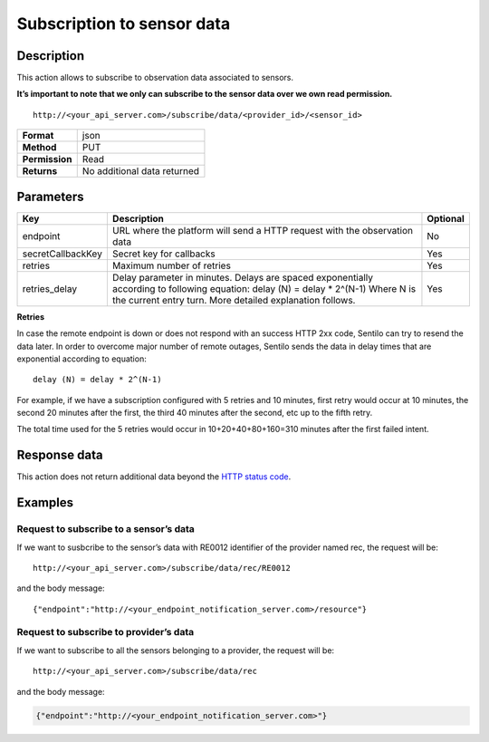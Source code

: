Subscription to sensor data
===========================

Description
-----------

This action allows to subscribe to observation data associated to
sensors.

**It’s important to note that we only can subscribe to the sensor data
over we own read permission.**

::

   http://<your_api_server.com>/subscribe/data/<provider_id>/<sensor_id>

+----------------+-----------------------------+
| **Format**     | json                        |
+----------------+-----------------------------+
| **Method**     | PUT                         |
+----------------+-----------------------------+
| **Permission** | Read                        |
+----------------+-----------------------------+
| **Returns**    | No additional data returned |
+----------------+-----------------------------+


Parameters
----------

+-----------------------+-----------------------+-----------------------+
| Key                   | Description           | Optional              |
+=======================+=======================+=======================+
| endpoint              | URL where the         | No                    |
|                       | platform will send a  |                       |
|                       | HTTP request with the |                       |
|                       | observation data      |                       |
+-----------------------+-----------------------+-----------------------+
| secretCallbackKey     | Secret key for        | Yes                   |
|                       | callbacks             |                       |
+-----------------------+-----------------------+-----------------------+
| retries               | Maximum number of     | Yes                   |
|                       | retries               |                       |
+-----------------------+-----------------------+-----------------------+
| retries_delay         | Delay parameter in    | Yes                   |
|                       | minutes. Delays are   |                       |
|                       | spaced exponentially  |                       |
|                       | according to          |                       |
|                       | following equation:   |                       |
|                       | delay (N) = delay \*  |                       |
|                       | 2^(N-1)               |                       |
|                       | Where N is the        |                       |
|                       | current entry turn.   |                       |
|                       | More detailed         |                       |
|                       | explanation follows.  |                       |
+-----------------------+-----------------------+-----------------------+

**Retries**

In case the remote endpoint is down or does not respond with an success
HTTP 2xx code, Sentilo can try to resend the data later. In order to
overcome major number of remote outages, Sentilo sends the data in delay
times that are exponential according to equation:

::

   delay (N) = delay * 2^(N-1)

For example, if we have a subscription configured with 5 retries and 10
minutes, first retry would occur at 10 minutes, the second 20 minutes
after the first, the third 40 minutes after the second, etc up to the
fifth retry.

The total time used for the 5 retries would occur in 10+20+40+80+160=310
minutes after the first failed intent.

Response data
-------------

This action does not return additional data beyond the `HTTP status
code <../../general_model.html#reply>`__.

Examples
--------

Request to subscribe to a sensor’s data
~~~~~~~~~~~~~~~~~~~~~~~~~~~~~~~~~~~~~~~

If we want to susbcribe to the sensor’s data with RE0012 identifier of
the provider named rec, the request will be:

::

   http://<your_api_server.com>/subscribe/data/rec/RE0012

and the body message:

::

   {"endpoint":"http://<your_endpoint_notification_server.com>/resource"}

Request to subscribe to provider’s data
~~~~~~~~~~~~~~~~~~~~~~~~~~~~~~~~~~~~~~~

If we want to subscribe to all the sensors belonging to a provider, the
request will be:

::

   http://<your_api_server.com>/subscribe/data/rec

and the body message:

.. code:: json

   {"endpoint":"http://<your_endpoint_notification_server.com>"}
